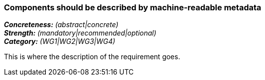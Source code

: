 === Components should be described by machine-readable metadata

[%hardbreaks]
[small]#*_Concreteness:_* __(abstract|concrete)__#
[small]#*_Strength:_* __(mandatory|recommended|optional)__#
[small]#*_Category:_* __(WG1|WG2|WG3|WG4)__#

This is where the description of the requirement goes. 
